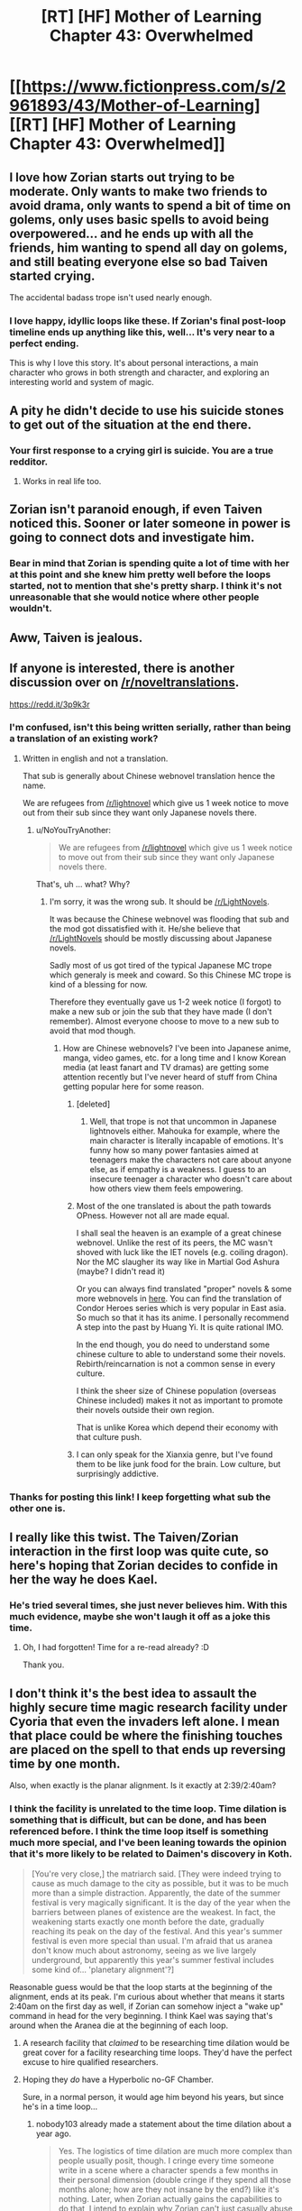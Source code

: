 #+TITLE: [RT] [HF] Mother of Learning Chapter 43: Overwhelmed

* [[https://www.fictionpress.com/s/2961893/43/Mother-of-Learning][[RT] [HF] Mother of Learning Chapter 43: Overwhelmed]]
:PROPERTIES:
:Author: gbear605
:Score: 94
:DateUnix: 1445198649.0
:DateShort: 2015-Oct-18
:END:

** I love how Zorian starts out trying to be moderate. Only wants to make two friends to avoid drama, only wants to spend a bit of time on golems, only uses basic spells to avoid being overpowered... and he ends up with all the friends, him wanting to spend all day on golems, and still beating everyone else so bad Taiven started crying.

The accidental badass trope isn't used nearly enough.
:PROPERTIES:
:Author: literal-hitler
:Score: 36
:DateUnix: 1445202727.0
:DateShort: 2015-Oct-19
:END:

*** I love happy, idyllic loops like these. If Zorian's final post-loop timeline ends up anything like this, well... It's very near to a perfect ending.

This is why I love this story. It's about personal interactions, a main character who grows in both strength and character, and exploring an interesting world and system of magic.
:PROPERTIES:
:Author: BSSolo
:Score: 19
:DateUnix: 1445204053.0
:DateShort: 2015-Oct-19
:END:


** A pity he didn't decide to use his suicide stones to get out of the situation at the end there.
:PROPERTIES:
:Author: Gauntlet
:Score: 31
:DateUnix: 1445201999.0
:DateShort: 2015-Oct-19
:END:

*** Your first response to a crying girl is suicide. You are a true redditor.
:PROPERTIES:
:Author: literal-hitler
:Score: 79
:DateUnix: 1445202308.0
:DateShort: 2015-Oct-19
:END:

**** Works in real life too.
:PROPERTIES:
:Author: Gauntlet
:Score: 26
:DateUnix: 1445202479.0
:DateShort: 2015-Oct-19
:END:


** Zorian isn't paranoid enough, if even Taiven noticed this. Sooner or later someone in power is going to connect dots and investigate him.
:PROPERTIES:
:Author: Gurkenglas
:Score: 30
:DateUnix: 1445201183.0
:DateShort: 2015-Oct-19
:END:

*** Bear in mind that Zorian is spending quite a lot of time with her at this point and she knew him pretty well before the loops started, not to mention that she's pretty sharp. I think it's not unreasonable that she would notice where other people wouldn't.
:PROPERTIES:
:Author: Jon_Freebird
:Score: 18
:DateUnix: 1445255188.0
:DateShort: 2015-Oct-19
:END:


** Aww, Taiven is jealous.
:PROPERTIES:
:Author: elevul
:Score: 10
:DateUnix: 1445205912.0
:DateShort: 2015-Oct-19
:END:


** If anyone is interested, there is another discussion over on [[/r/noveltranslations]].

[[https://redd.it/3p9k3r]]
:PROPERTIES:
:Author: doug89
:Score: 9
:DateUnix: 1445219858.0
:DateShort: 2015-Oct-19
:END:

*** I'm confused, isn't this being written serially, rather than being a translation of an existing work?
:PROPERTIES:
:Author: nicholaslaux
:Score: 2
:DateUnix: 1445268319.0
:DateShort: 2015-Oct-19
:END:

**** Written in english and not a translation.

That sub is generally about Chinese webnovel translation hence the name.

We are refugees from [[/r/lightnovel]] which give us 1 week notice to move out from their sub since they want only Japanese novels there.
:PROPERTIES:
:Author: bkn2tahoeng
:Score: 7
:DateUnix: 1445269194.0
:DateShort: 2015-Oct-19
:END:

***** u/NoYouTryAnother:
#+begin_quote
  We are refugees from [[/r/lightnovel]] which give us 1 week notice to move out from their sub since they want only Japanese novels there.
#+end_quote

That's, uh ... what? Why?
:PROPERTIES:
:Author: NoYouTryAnother
:Score: 8
:DateUnix: 1445269632.0
:DateShort: 2015-Oct-19
:END:

****** I'm sorry, it was the wrong sub. It should be [[/r/LightNovels]].

It was because the Chinese webnovel was flooding that sub and the mod got dissatisfied with it. He/she believe that [[/r/LightNovels]] should be mostly discussing about Japanese novels.

Sadly most of us got tired of the typical Japanese MC trope which generaly is meek and coward. So this Chinese MC trope is kind of a blessing for now.

Therefore they eventually gave us 1-2 week notice (I forgot) to make a new sub or join the sub that they have made (I don't remember). Almost everyone choose to move to a new sub to avoid that mod though.
:PROPERTIES:
:Author: bkn2tahoeng
:Score: 6
:DateUnix: 1445270570.0
:DateShort: 2015-Oct-19
:END:

******* How are Chinese webnovels? I've been into Japanese anime, manga, video games, etc. for a long time and I know Korean media (at least fanart and TV dramas) are getting some attention recently but I've never heard of stuff from China getting popular here for some reason.
:PROPERTIES:
:Author: Timewinders
:Score: 3
:DateUnix: 1445288625.0
:DateShort: 2015-Oct-20
:END:

******** [deleted]
:PROPERTIES:
:Score: 3
:DateUnix: 1445313669.0
:DateShort: 2015-Oct-20
:END:

********* Well, that trope is not that uncommon in Japanese lightnovels either. Mahouka for example, where the main character is literally incapable of emotions. It's funny how so many power fantasies aimed at teenagers make the characters not care about anyone else, as if empathy is a weakness. I guess to an insecure teenager a character who doesn't care about how others view them feels empowering.
:PROPERTIES:
:Author: Timewinders
:Score: 3
:DateUnix: 1445315890.0
:DateShort: 2015-Oct-20
:END:


******** Most of the one translated is about the path towards OPness. However not all are made equal.

I shall seal the heaven is an example of a great chinese webnovel. Unlike the rest of its peers, the MC wasn't shoved with luck like the IET novels (e.g. coiling dragon). Nor the MC slaugher its way like in Martial God Ashura (maybe? I didn't read it)

Or you can always find translated "proper" novels & some more webnovels in [[http://www.spcnet.tv/forums/forumdisplay.php/29-Wuxia-Translations][here]]. You can find the translation of Condor Heroes series which is very popular in East asia. So much so that it has its anime. I personally recommend A step into the past by Huang Yi. It is quite rational IMO.

In the end though, you do need to understand some chinese culture to able to understand some their novels. Rebirth/reincarnation is not a common sense in every culture.

I think the sheer size of Chinese population (overseas Chinese included) makes it not as important to promote their novels outside their own region.

That is unlike Korea which depend their economy with that culture push.
:PROPERTIES:
:Author: bkn2tahoeng
:Score: 2
:DateUnix: 1445342138.0
:DateShort: 2015-Oct-20
:END:


******** I can only speak for the Xianxia genre, but I've found them to be like junk food for the brain. Low culture, but surprisingly addictive.
:PROPERTIES:
:Author: abcd_z
:Score: 2
:DateUnix: 1445384524.0
:DateShort: 2015-Oct-21
:END:


*** Thanks for posting this link! I keep forgetting what sub the other one is.
:PROPERTIES:
:Author: Marthinwurer
:Score: 1
:DateUnix: 1445221623.0
:DateShort: 2015-Oct-19
:END:


** I really like this twist. The Taiven/Zorian interaction in the first loop was quite cute, so here's hoping that Zorian decides to confide in her the way he does Kael.
:PROPERTIES:
:Author: BSSolo
:Score: 16
:DateUnix: 1445203589.0
:DateShort: 2015-Oct-19
:END:

*** He's tried several times, she just never believes him. With this much evidence, maybe she won't laugh it off as a joke this time.
:PROPERTIES:
:Author: SpeculativeFiction
:Score: 22
:DateUnix: 1445210247.0
:DateShort: 2015-Oct-19
:END:

**** Oh, I had forgotten! Time for a re-read already? :D

Thank you.
:PROPERTIES:
:Author: BSSolo
:Score: 7
:DateUnix: 1445210455.0
:DateShort: 2015-Oct-19
:END:


** I don't think it's the best idea to assault the highly secure time magic research facility under Cyoria that even the invaders left alone. I mean that place could be where the finishing touches are placed on the spell to that ends up reversing time by one month.

Also, when exactly is the planar alignment. Is it exactly at 2:39/2:40am?
:PROPERTIES:
:Score: 6
:DateUnix: 1445223318.0
:DateShort: 2015-Oct-19
:END:

*** I think the facility is unrelated to the time loop. Time dilation is something that is difficult, but can be done, and has been referenced before. I think the time loop itself is something much more special, and I've been leaning towards the opinion that it's more likely to be related to Daimen's discovery in Koth.

#+begin_quote
  [You're very close,] the matriarch said. [They were indeed trying to cause as much damage to the city as possible, but it was to be much more than a simple distraction. Apparently, the date of the summer festival is very magically significant. It is the day of the year when the barriers between planes of existence are the weakest. In fact, the weakening starts exactly one month before the date, gradually reaching its peak on the day of the festival. And this year's summer festival is even more special than usual. I'm afraid that us aranea don't know much about astronomy, seeing as we live largely underground, but apparently this year's summer festival includes some kind of... 'planetary alignment'?]
#+end_quote

Reasonable guess would be that the loop starts at the beginning of the alignment, ends at its peak. I'm curious about whether that means it starts 2:40am on the first day as well, if Zorian can somehow inject a "wake up" command in head for the very beginning. I think Kael was saying that's around when the Aranea die at the beginning of each loop.
:PROPERTIES:
:Author: Cheese_Ninja
:Score: 12
:DateUnix: 1445224906.0
:DateShort: 2015-Oct-19
:END:

**** A research facility that /claimed/ to be researching time dilation would be great cover for a facility researching time loops. They'd have the perfect excuse to hire qualified researchers.
:PROPERTIES:
:Score: 5
:DateUnix: 1445308932.0
:DateShort: 2015-Oct-20
:END:


**** Hoping they /do/ have a Hyperbolic no-GF Chamber.

Sure, in a normal person, it would age him beyond his years, but since he's in a time loop...
:PROPERTIES:
:Author: RidiculousAvgGuy
:Score: 1
:DateUnix: 1445395207.0
:DateShort: 2015-Oct-21
:END:

***** nobody103 already made a statement about the time dilation about a year ago.

#+begin_quote
  Yes. The logistics of time dilation are much more complex than people usually posit, though. I cringe every time someone write in a scene where a character spends a few months in their personal dimension (double cringe if they spend all those months alone; how are they not insane by the end?) like it's nothing. Later, when Zorian actually gains the capabilities to do that, I intend to explain why Zorian can't just casually abuse that idea.
#+end_quote

It definitely exists down there, and Zorian will acquire access to either it or the necessary techniques, but it doesn't seem like he's going to be spending all time in such a place.
:PROPERTIES:
:Author: Cheese_Ninja
:Score: 6
:DateUnix: 1445441699.0
:DateShort: 2015-Oct-21
:END:

****** Where's the original comment from?
:PROPERTIES:
:Author: GodKiller999
:Score: 1
:DateUnix: 1445578095.0
:DateShort: 2015-Oct-23
:END:

******* Had to google it, turns out it was bludvein's questions to nobody103, and he posted [[http://www.jcafe24.net/index.php?topic=41682.msg943829#msg943829][both the questions and answers]] on jcafe's forum.

It's odd how often I see bludvein's posts on various sites, but that's mostly because he and I both follow The Games We Play, Mother of Learning, and Kumo desu ga, Nani ka. Edit: Oh, he posted on 17thshard too about Stormlight Archive. I should probably see what other series he follows if I need something to read.
:PROPERTIES:
:Author: Cheese_Ninja
:Score: 2
:DateUnix: 1445588126.0
:DateShort: 2015-Oct-23
:END:


** Anyone want to throw out guesses on how much information those "memory stones" can hold? If if's significantly more than a notebook, then I think Zorian just got a stealth upgrade to his cross-timeline carry-over capabilities. Maybe even let Kael keep entire memories, at the absolute most optimistic.

Well, assuming those stones are something he can blueprint and reproduce, like his spell requires. And assuming the limiting factor in his brainspace isn't actually raw information rather than just mass. All right, maybe this /is/ bit too much of a speculation...

On another note, wow, he got killed so off-handedly by the lich. Shouldn't he be afraid his soul would've been ripped out of his body and kept as some kind of trophy, or something? Not that I would've seen that coming, since I thought Zorian wasn't having a noticeable effect on the invasion overall, but after the fact I feel like that's really something there should've been countermeasures for. Or at least some consideration whether Quatach-Ichl would bother.

Eh, but the drama ending was as neat a bombshell as I've ever seen.
:PROPERTIES:
:Author: AKAAkira
:Score: 7
:DateUnix: 1445214290.0
:DateShort: 2015-Oct-19
:END:

*** u/ZeroNihilist:
#+begin_quote
  Shouldn't he be afraid his soul would've been ripped out of his body and kept as some kind of trophy, or something?
#+end_quote

From [[https://www.fictionpress.com/s/2961893/4/Mother-of-Learning][chapter 4]], the lich's first combat instinct seems to be the red disintegration ray. The lich only resorts to soul magic when Zach practically yells it at him.

So basically, the lich would generally just murder Zorian. Assuming he survived somehow, he would have plenty of time to activate his suicide failsafes. But even if that didn't work, as long as he managed to not say "My soul is in a time loop, lol" like Zach did, the lich would just kill him.

That is, unless Red Robe informed the lich about Zorian beforehand, in which case he would almost certainly not wait until the invasion itself to mutilate his soul out of the loop.
:PROPERTIES:
:Author: ZeroNihilist
:Score: 15
:DateUnix: 1445254608.0
:DateShort: 2015-Oct-19
:END:

**** Point. Forgot about that precedent.

Always that voice at the back of my mind, though, going, /The lich just has to notice one little thing, and.../
:PROPERTIES:
:Author: AKAAkira
:Score: 9
:DateUnix: 1445262255.0
:DateShort: 2015-Oct-19
:END:


*** Zorian has presumably, a bunch of countermeasures against someone trying to use soul magic on him. Besides whatever protection rituals he learned, if he's left uncouscious his suicide rings activate. If he's not unconscious he can just do it himself
:PROPERTIES:
:Author: JulianWyvern
:Score: 3
:DateUnix: 1445214857.0
:DateShort: 2015-Oct-19
:END:


*** u/JackStargazer:
#+begin_quote
  Anyone want to throw out guesses on how much information those "memory stones" can hold? If if's significantly more than a notebook, then I think Zorian just got a stealth upgrade to his cross-timeline carry-over capabilities. Maybe even let Kael keep entire memories, at the absolute most optimistic.
#+end_quote

If they are that effective, this could be 'mind bubbles in Time Braid' levels of 'can just bring people into my loops now'. If he can backup at least a month of memories in those, he can bring people's last iteration along with him into the loop.
:PROPERTIES:
:Author: JackStargazer
:Score: 2
:DateUnix: 1445279635.0
:DateShort: 2015-Oct-19
:END:


** Curious on why Zorian didn't try learning martial arts from his classmates. Even if the strength and dexterity from it doesn't carry over, he can still learn how to more efficiently move his body, like "All you need is Kill".

Also, it seems we're going to be in Cyoria for a while longer. Preferably until Zorian manages to get any/all useful info from his classmates/the treasury/research facility as well as figuring out the most optimal method of making friends with everyone.
:PROPERTIES:
:Author: eshade94
:Score: 6
:DateUnix: 1445205597.0
:DateShort: 2015-Oct-19
:END:

*** My take on it is that Zorian is simply not going to be into martial arts...ever. It would take far too much time devoted to it to turn it into any kind of useful skill and it's not a game changer anyway. Seriously, what good are martial arts among high level mages? Ever see Quatach-Ichl or Kyron throw down with their fists? Plus most of his opponents are nonhuman and hence it's suicidal to get within range of them.

Zorian is more the type to sit safely in an aegis and slug spells or pull a gun and just shoot his opponent if he needs a non-magic option.
:PROPERTIES:
:Author: bludvein
:Score: 26
:DateUnix: 1445209185.0
:DateShort: 2015-Oct-19
:END:

**** u/MarkArrows:
#+begin_quote
  Zorian is more the type to sit safely in an aegis and slug spells or pull a gun and just shoot his opponent if he needs a non-magic option.
#+end_quote

IMO, it's even one step further. If Zorian can beat someone without even being spotted, or /anywhere/ near the fight, then he'd be in his happy element.

Dominating an iron beak and having it do the dirty work for him is totally in his style.
:PROPERTIES:
:Author: MarkArrows
:Score: 22
:DateUnix: 1445213276.0
:DateShort: 2015-Oct-19
:END:


**** For me, martial arts are less for attacking and more for defending. As seen in this chapter, the martial artist is able to dodge spells and be generally very agile/flexible. Zorian has low mana reserves, so being able to dodge and be quick on his feet would be a massive boon to his stealthy fighting style.
:PROPERTIES:
:Author: eshade94
:Score: 9
:DateUnix: 1445209373.0
:DateShort: 2015-Oct-19
:END:

***** Any mage worth their salt can weave homing functions into all but a few spells, totally making dodging a non-option. This is demonstrated just this chapter with Naim. Despite being into martial arts enough to be on a national level, it's practically useless against Zorian who's using nothing but magic missile and shield. Even the vampire who has superhuman physical abilities and a magic weapon gets owned by the squishy mages.
:PROPERTIES:
:Author: bludvein
:Score: 10
:DateUnix: 1445276954.0
:DateShort: 2015-Oct-19
:END:


**** Zach did try to beat up Red Robe in physical combat, but Red Robe was better at physical combat.

It can be useful as a backup. Zorian also has a shocking grip spell, he can make combat more effective. I imagine there are a number of deadly touch spells he could use.
:PROPERTIES:
:Author: Nepene
:Score: 9
:DateUnix: 1445211494.0
:DateShort: 2015-Oct-19
:END:


**** Didn't he get into a grappling match with Red Robe in the loop after the soul kill incident? I think he resolved that one by pulling a revolver and gut shotting him. Surely having even a little bit of martial arts training would be a good thing.
:PROPERTIES:
:Author: doug89
:Score: 3
:DateUnix: 1445219603.0
:DateShort: 2015-Oct-19
:END:


*** It may have something to do with the strange enhanced strength Red Road displayed earlier in the story-- maybe using magic to augment one's body is eventually a part of the martial arts?
:PROPERTIES:
:Author: gardenofjew
:Score: 3
:DateUnix: 1445207075.0
:DateShort: 2015-Oct-19
:END:

**** There's a Shaping Exercise for that.
:PROPERTIES:
:Score: 20
:DateUnix: 1445219252.0
:DateShort: 2015-Oct-19
:END:


*** He probably will, it just hasn't occurred to him yet. All he needs to do at this point is spend a few hundred restarts training with Naim (and presumably then other more professional martial artists, mountaintop monks, etc etc).
:PROPERTIES:
:Author: aeschenkarnos
:Score: 3
:DateUnix: 1445206112.0
:DateShort: 2015-Oct-19
:END:

**** He's been warned that the time loops are deteriorating, though. Given that he's got an unknown deadline, martial arts are probably something he's not going to invest in as a skill with a potentially low RoI due to physical limitations.

In other words, he doesn't have a few hundred restarts to spare.
:PROPERTIES:
:Author: memetichazard
:Score: 12
:DateUnix: 1445234675.0
:DateShort: 2015-Oct-19
:END:


**** Or it's occurred to him that martial arts is mostly about training the body, which would be a bit of a waste of time for him as things currently stand.
:PROPERTIES:
:Author: Sceptically
:Score: 5
:DateUnix: 1445227338.0
:DateShort: 2015-Oct-19
:END:

***** It may turn out that mana resources depend on physical fitness, ie Constitution. I believe Zorian is a weedy guy.
:PROPERTIES:
:Author: aeschenkarnos
:Score: 1
:DateUnix: 1445227593.0
:DateShort: 2015-Oct-19
:END:

****** As long as he's looping, he's not going to get much out of physical training. He gets reset at the end of each loop, after all.
:PROPERTIES:
:Author: Sceptically
:Score: 8
:DateUnix: 1445227680.0
:DateShort: 2015-Oct-19
:END:


**** Training in martial arts would be helpful in capturing the mage-killing super-spider that he was so terrified of ... ah yes. the Grey Hunter. I'm guessing that Mind Magic will work like it did on the Iron Beaks, assuming that he can survive long enough at close range to capture it.

[[https://www.fictionpress.com/s/2961893/29/Mother-of-Learning]]
:PROPERTIES:
:Author: notmy2ndopinion
:Score: 1
:DateUnix: 1445219223.0
:DateShort: 2015-Oct-19
:END:

***** It's not the least bit helpful. I don't care if he was the greatest martial artist to ever live, there's an uncrossable divide in their physical abilities. He's not going to win by wrangling with it at close range when it's fast enough he can only see blurs and durable enough to shrug off bullets. The thing is practically the invincible terminator of spiders.

Also, the Grey Hunter is highly magic resistant and hence uncontrollable by mind magic.
:PROPERTIES:
:Author: bludvein
:Score: 4
:DateUnix: 1445465337.0
:DateShort: 2015-Oct-22
:END:


*** You are probably right regarding the second part. I wonder if he will be able to finish this Cyoria phase of his before Zach decides to return to the capital, or if Zach will return and they'll have a surprise encounter?
:PROPERTIES:
:Author: BSSolo
:Score: 3
:DateUnix: 1445209397.0
:DateShort: 2015-Oct-19
:END:

**** Most likely it'll be the cap. Simply deciding that he finished everything up at Cyoria would be a waste of time. I think that something major will happen that would drive him out into the Highlands/other continent. Zach coming and being pissed off at Zorian would be one possibility, the other is Red Robe finding his identity.
:PROPERTIES:
:Author: eshade94
:Score: 2
:DateUnix: 1445210474.0
:DateShort: 2015-Oct-19
:END:


*** [deleted]
:PROPERTIES:
:Score: 2
:DateUnix: 1445253414.0
:DateShort: 2015-Oct-19
:END:

**** Why wouldn't it be carried over from loop to loop? Muscle memory is just memory. It's not, like, /literally/ in the muscles.
:PROPERTIES:
:Score: 3
:DateUnix: 1445308743.0
:DateShort: 2015-Oct-20
:END:


** Neat.

It seems easy enough to deflect her. Make up some lie like "I have secret mind magic arts from the Aranea, which utilize a unique innate ability of mine which they share that allows me to instantly copy a number of skills from people and learn spells much faster."

He could tell her. It's a risky ploy of course- would she keep her mouth shut? More allies in the loop would be good.

He could plead the fifth and remain silent. Lots of options.
:PROPERTIES:
:Author: Nepene
:Score: 4
:DateUnix: 1445201092.0
:DateShort: 2015-Oct-19
:END:

*** I wouldn't mind him telling her.

And if he wanted to deflect, all he has to say is "I'll tell you, but after the festival."

Edit: It just occurred to me it would be a bad idea to tell her because she lacks mental protection and any information she has is likely to be skimmed by the rats. The only way he can safely tell her is by making her leave town until the end of the loop or telling her on the last night.

He probably could tell her about his empathy and lie, saying it lets him learn faster or copy skills.
:PROPERTIES:
:Author: doug89
:Score: 11
:DateUnix: 1445219734.0
:DateShort: 2015-Oct-19
:END:

**** u/loonyphoenix:
#+begin_quote
  It just occurred to me it would be a bad idea to tell her because she lacks mental protection
#+end_quote

Does Kael have any? I don't recall. If not, then how is telling him better? I have a feeling Zorian isn't so paranoid that he'll avoid telling his friends about time travel just because he's afraid they'll leak information to a mind mage.
:PROPERTIES:
:Author: loonyphoenix
:Score: 7
:DateUnix: 1445254939.0
:DateShort: 2015-Oct-19
:END:


*** Might be best to keep from mentioning the Aranea. Red Robe thinks they were bringing others into the loop, so letting any information out at all connecting Zorian to them could be bad.
:PROPERTIES:
:Author: SometimesATroll
:Score: 3
:DateUnix: 1445201853.0
:DateShort: 2015-Oct-19
:END:


*** Or quite simply keep his methods secret, or vaguely referencing some innate ability.

Taiven is just jealous atm, and if he does start explaining it will make things worse than if she just things he's born like that.
:PROPERTIES:
:Author: elevul
:Score: 2
:DateUnix: 1445206074.0
:DateShort: 2015-Oct-19
:END:


*** u/JackStargazer:
#+begin_quote
  I have secret mind magic arts from the Aranea
#+end_quote

That one wouldn't work, because Taiven-of-this-loop has never seen an Aranea. They were soul-killed, so Zorian has never interacted with them to her knowledge.
:PROPERTIES:
:Author: JackStargazer
:Score: 1
:DateUnix: 1445279758.0
:DateShort: 2015-Oct-19
:END:

**** So essentially, they are mysterious, inaccessible beings of myth that can't confirm or deny his story.
:PROPERTIES:
:Author: Nepene
:Score: 1
:DateUnix: 1445285594.0
:DateShort: 2015-Oct-19
:END:


** So there's an earthbender now? I really like the specialized mages in this story.
:PROPERTIES:
:Author: CopperZirconium
:Score: 2
:DateUnix: 1445350944.0
:DateShort: 2015-Oct-20
:END:


** Sonofa. :D
:PROPERTIES:
:Author: elevul
:Score: 2
:DateUnix: 1445198808.0
:DateShort: 2015-Oct-18
:END:

*** It wasn't me this time.
:PROPERTIES:
:Author: literal-hitler
:Score: 4
:DateUnix: 1445198910.0
:DateShort: 2015-Oct-18
:END:


*** I saw the email alert an immediately posted it, since I had seen this same discussion on previous ones...
:PROPERTIES:
:Author: gbear605
:Score: 3
:DateUnix: 1445200135.0
:DateShort: 2015-Oct-18
:END:

**** No problem, I just had hoped this time to be, well, in time. :D

Well done.
:PROPERTIES:
:Author: elevul
:Score: 2
:DateUnix: 1445200612.0
:DateShort: 2015-Oct-19
:END:

***** Would it be sad to use a time loop to be the first to post on MoL posts?
:PROPERTIES:
:Author: Nepene
:Score: 4
:DateUnix: 1445211577.0
:DateShort: 2015-Oct-19
:END:

****** Nope, it'd be easy mode. Just remember the timestamp and link, then submit /just before/ it goes live.
:PROPERTIES:
:Author: PeridexisErrant
:Score: 7
:DateUnix: 1445216541.0
:DateShort: 2015-Oct-19
:END:

******* That is another useful way to spot potential [[/r/rational]] users who have gathered magical powers.
:PROPERTIES:
:Author: Nepene
:Score: 9
:DateUnix: 1445216648.0
:DateShort: 2015-Oct-19
:END:

******** Again, nope. If I had magic powers - which I don't honest - this is an example of the trivial but info-leaking kind of activity I would avoid.

Winning a lottery? It happens to someone. Winning a lottery, and also predicting a large number of other events with no plausible mechanism? /Highly/ suspicious. Better to use it three times only:

1. Do something big, which would usually have very severe consequences. Eg optimise the outcome of pulling a Snowden for every country, at the same time. If still anomyous, continue with #2 and #3.
2. Find personal happiness, eg via the power of Love^{^{TM}}
3. Excessive money - eg via a lottery - to accomplish whatever goals remain.
:PROPERTIES:
:Author: PeridexisErrant
:Score: 4
:DateUnix: 1445217622.0
:DateShort: 2015-Oct-19
:END:


** u/notmy2ndopinion:
#+begin_quote
  The Filigree Sages intended to cart all of them off back home for research purposes, but they agreed to let Zorian peruse them and copy a few choice bits for his own use. That was enough to keep him busy until the end of the restart, so he was perfectly happy with that.
#+end_quote

correction: (assuming that the restart doesn't abruptly end at the end of the paragraph)

#+begin_quote
  The Filigree Sages intended to cart all of them off back home for research purposes, but they agreed to let Zorian peruse them and copy a few choice bits for his own use. That /would be/ enough to keep him busy until the end of the restart, so he was perfectly happy with that.
#+end_quote
:PROPERTIES:
:Author: notmy2ndopinion
:Score: 1
:DateUnix: 1445218941.0
:DateShort: 2015-Oct-19
:END:

*** Also, conciliatory prize, not consolidation.
:PROPERTIES:
:Author: Kazinski
:Score: 1
:DateUnix: 1445235786.0
:DateShort: 2015-Oct-19
:END:

**** Or consolation
:PROPERTIES:
:Author: bludvein
:Score: 2
:DateUnix: 1445241403.0
:DateShort: 2015-Oct-19
:END:


** - the .. bodyguards ran off .. leaving Zorian *to* free to approach the .. mages → the .. bodyguards ran off .. leaving Zorian +*to*+ free to approach the .. mages
- According to the Filigree Sages, *shafts like these* were the 'secret' to the ease with which the aranea could penetrate even very deep layers on the dungeon without getting slaughtered in the process. While a *shaft like that* did allow for some of the horrid things from lower layers to reach you easier, they were very defensible and could always be collapsed on invaders if incursions got too frequent. In cases where *such shafts* didn't exist, aranea were liable to create them via application of stone shaping spells. --- Imho, the description gets kinda repetitive and could be changed slightly to amend against that.
:PROPERTIES:
:Author: OutOfNiceUsernames
:Score: 1
:DateUnix: 1445222320.0
:DateShort: 2015-Oct-19
:END:

*** u/torac:
#+begin_quote
  salvage crews claimed where optimized
#+end_quote

were
:PROPERTIES:
:Author: torac
:Score: 2
:DateUnix: 1445235382.0
:DateShort: 2015-Oct-19
:END:


** Oh new chapter, woohoo. I was just gonna check my email since its a bit late in the month :D
:PROPERTIES:
:Author: UNWS
:Score: 1
:DateUnix: 1445249610.0
:DateShort: 2015-Oct-19
:END:


** So why is Zorian still spending time with Taiwen again? She can't teach him anything, and hunting monsters doesn't seem all that important.
:PROPERTIES:
:Author: melmonella
:Score: 1
:DateUnix: 1445421169.0
:DateShort: 2015-Oct-21
:END:

